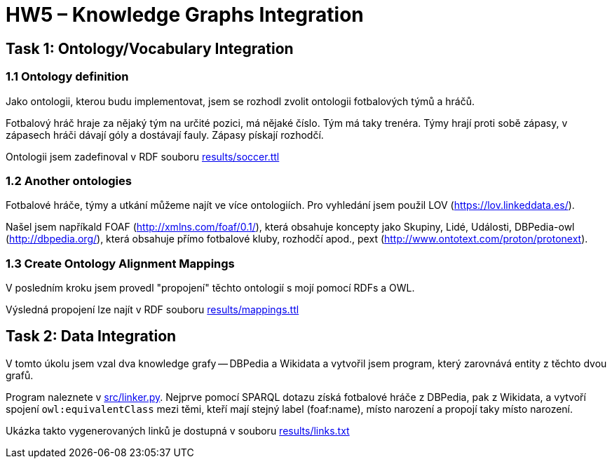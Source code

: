 = HW5 – Knowledge Graphs Integration

== Task 1: Ontology/Vocabulary Integration

=== 1.1 Ontology definition

Jako ontologii, kterou budu implementovat, jsem se rozhodl zvolit ontologii fotbalových týmů a hráčů.

Fotbalový hráč hraje za nějaký tým na určité pozici, má nějaké číslo. Tým má taky trenéra. Týmy hrají proti sobě zápasy, v zápasech hráči dávají góly a dostávají fauly. Zápasy pískají rozhodčí.

Ontologii jsem zadefinoval v RDF souboru link:results/soccer.ttl[]

=== 1.2 Another ontologies

Fotbalové hráče, týmy a utkání můžeme najít ve více ontologiích. Pro vyhledání jsem použil LOV (https://lov.linkeddata.es/).

Našel jsem napříkald FOAF (http://xmlns.com/foaf/0.1/), která obsahuje koncepty jako Skupiny, Lidé, Události, DBPedia-owl (http://dbpedia.org/), která obsahuje přímo fotbalové kluby, rozhodčí apod., pext (http://www.ontotext.com/proton/protonext).

=== 1.3 Create Ontology Alignment Mappings

V posledním kroku jsem provedl "propojení" těchto ontologií s mojí pomocí RDFs a OWL.

Výsledná propojení lze najít v RDF souboru link:results/mappings.ttl[]

== Task 2: Data Integration

V tomto úkolu jsem vzal dva knowledge grafy -- DBPedia a Wikidata a vytvořil jsem program, který zarovnává entity z těchto dvou grafů.

Program naleznete v link:src/linker.py[]. Nejprve pomocí SPARQL dotazu získá fotbalové hráče z DBPedia, pak z Wikidata, a vytvoří spojení `owl:equivalentClass` mezi těmi, kteří mají stejný label (foaf:name), místo narození a propojí taky místo narození.

Ukázka takto vygenerovaných linků je dostupná v souboru link:results/links.txt[]
